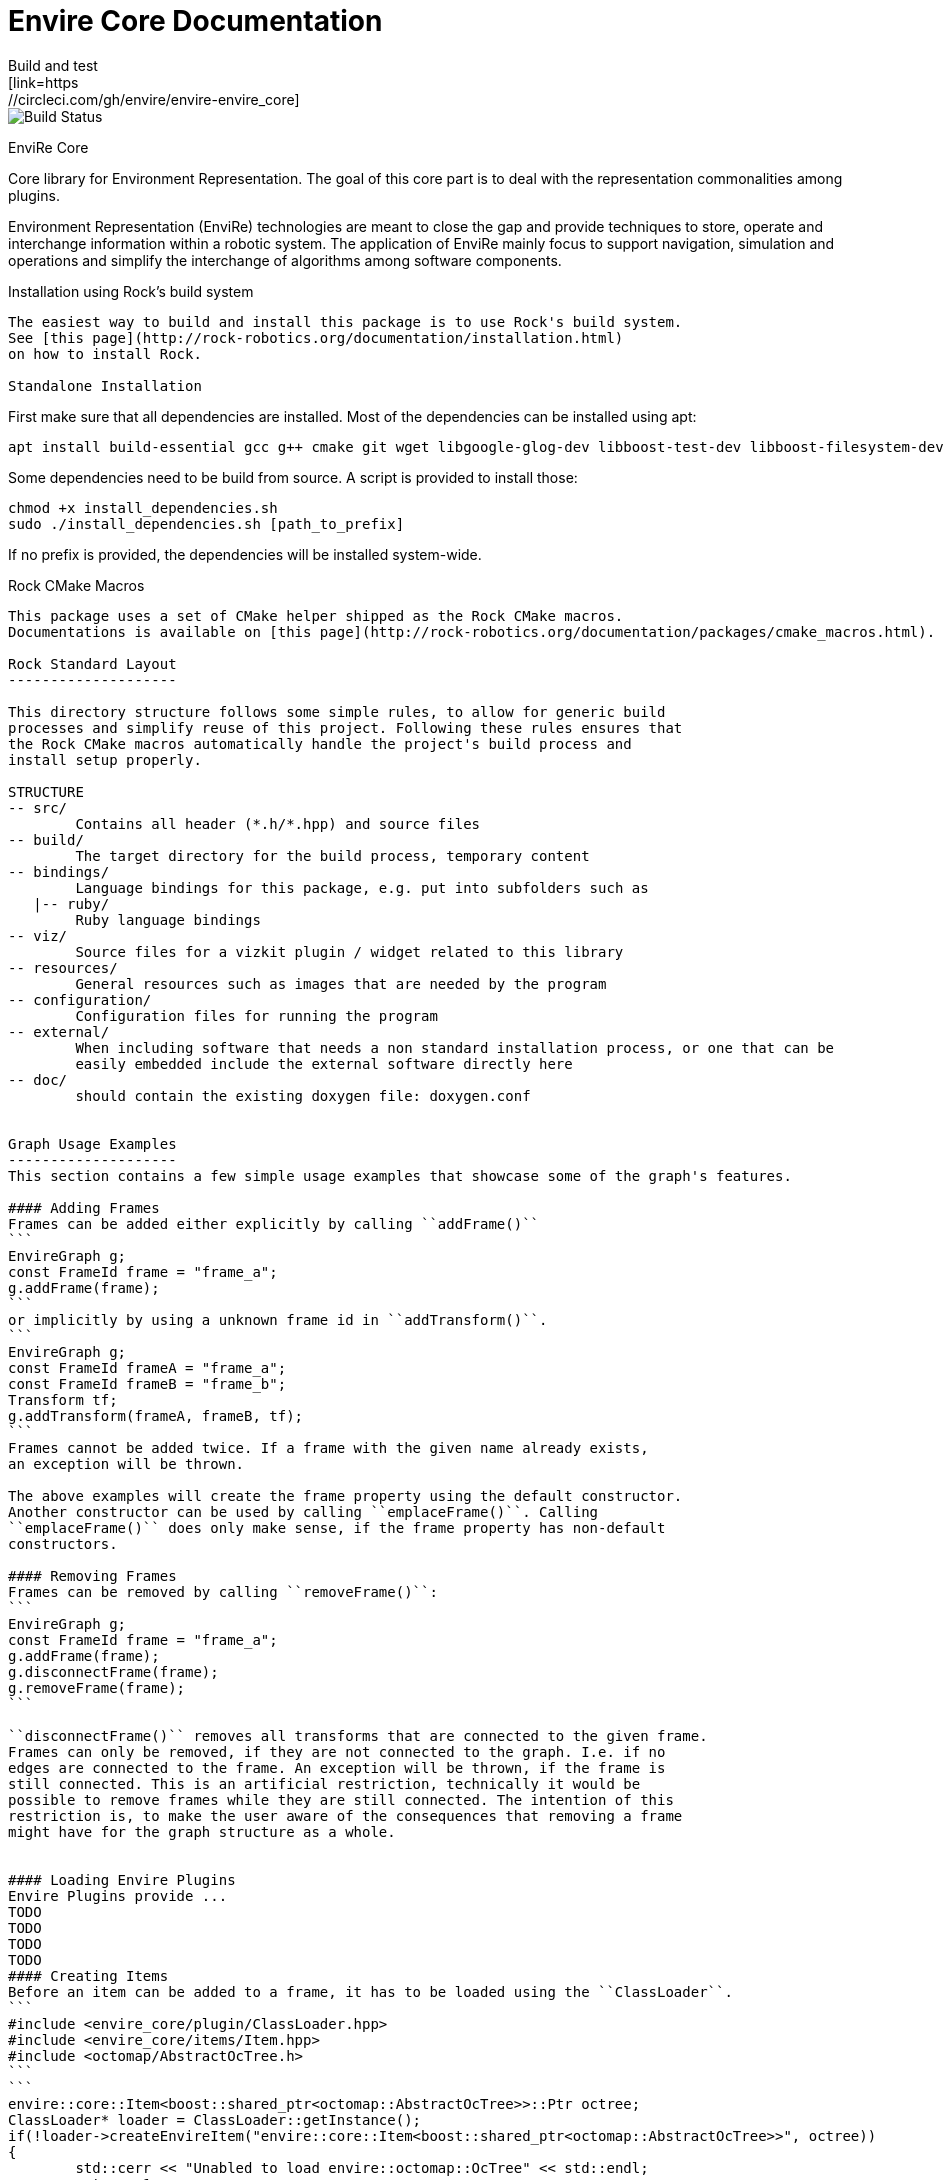 = Envire Core Documentation
Build and test
[link=https://circleci.com/gh/envire/envire-envire_core]
image::https://circleci.com/gh/envire/envire-envire_core.svg?style=svg[Build Status]

EnviRe Core
=============
Core library for Environment Representation. The goal of this core part is
to deal with the representation commonalities among plugins.

Environment Representation (EnviRe) technologies are meant to close the gap and
provide techniques to store, operate and interchange information within a
robotic system. The application of EnviRe mainly focus to support navigation,
simulation and operations and simplify the interchange of algorithms among software components.

Installation using Rock's build system
------------
The easiest way to build and install this package is to use Rock's build system.
See [this page](http://rock-robotics.org/documentation/installation.html)
on how to install Rock.

Standalone Installation
------------
First make sure that all dependencies are installed.
Most of the dependencies can be installed using apt:
```
apt install build-essential gcc g++ cmake git wget libgoogle-glog-dev libboost-test-dev libboost-filesystem-dev libboost-serialization-dev libboost-system-dev pkg-config libeigen3-dev libclass-loader-dev libtinyxml-dev librosconsole-bridge-dev libeigen3-dev libclass-loader-dev libtinyxml-dev
```

Some dependencies need to be build from source. A script is provided to install those:
```
chmod +x install_dependencies.sh
sudo ./install_dependencies.sh [path_to_prefix]
```
If no prefix is provided, the dependencies will be installed system-wide.


Rock CMake Macros
-----------------

This package uses a set of CMake helper shipped as the Rock CMake macros.
Documentations is available on [this page](http://rock-robotics.org/documentation/packages/cmake_macros.html).

Rock Standard Layout
--------------------

This directory structure follows some simple rules, to allow for generic build
processes and simplify reuse of this project. Following these rules ensures that
the Rock CMake macros automatically handle the project's build process and
install setup properly.

STRUCTURE
-- src/
	Contains all header (*.h/*.hpp) and source files
-- build/
	The target directory for the build process, temporary content
-- bindings/
	Language bindings for this package, e.g. put into subfolders such as
   |-- ruby/
        Ruby language bindings
-- viz/
        Source files for a vizkit plugin / widget related to this library
-- resources/
	General resources such as images that are needed by the program
-- configuration/
	Configuration files for running the program
-- external/
	When including software that needs a non standard installation process, or one that can be
	easily embedded include the external software directly here
-- doc/
	should contain the existing doxygen file: doxygen.conf


Graph Usage Examples
--------------------
This section contains a few simple usage examples that showcase some of the graph's features.

#### Adding Frames
Frames can be added either explicitly by calling ``addFrame()``
```
EnvireGraph g;
const FrameId frame = "frame_a";
g.addFrame(frame);
```
or implicitly by using a unknown frame id in ``addTransform()``.
```
EnvireGraph g;
const FrameId frameA = "frame_a";
const FrameId frameB = "frame_b";
Transform tf;
g.addTransform(frameA, frameB, tf);
```
Frames cannot be added twice. If a frame with the given name already exists,
an exception will be thrown.

The above examples will create the frame property using the default constructor.
Another constructor can be used by calling ``emplaceFrame()``. Calling
``emplaceFrame()`` does only make sense, if the frame property has non-default
constructors.

#### Removing Frames
Frames can be removed by calling ``removeFrame()``:
```
EnvireGraph g;
const FrameId frame = "frame_a";
g.addFrame(frame);
g.disconnectFrame(frame);
g.removeFrame(frame);
```

``disconnectFrame()`` removes all transforms that are connected to the given frame.
Frames can only be removed, if they are not connected to the graph. I.e. if no
edges are connected to the frame. An exception will be thrown, if the frame is
still connected. This is an artificial restriction, technically it would be
possible to remove frames while they are still connected. The intention of this
restriction is, to make the user aware of the consequences that removing a frame
might have for the graph structure as a whole.


#### Loading Envire Plugins
Envire Plugins provide ...
TODO
TODO
TODO
TODO
#### Creating Items
Before an item can be added to a frame, it has to be loaded using the ``ClassLoader``.
```
#include <envire_core/plugin/ClassLoader.hpp>
#include <envire_core/items/Item.hpp>
#include <octomap/AbstractOcTree.h>
```
```
envire::core::Item<boost::shared_ptr<octomap::AbstractOcTree>>::Ptr octree;
ClassLoader* loader = ClassLoader::getInstance();
if(!loader->createEnvireItem("envire::core::Item<boost::shared_ptr<octomap::AbstractOcTree>>", octree))
{
	std::cerr << "Unabled to load envire::octomap::OcTree" << std::endl;
	return -1;
}
```

It is also possible to instantiate items directly, however this is only
recommended for testing because visualization and serialization only work if
the ``ClassLoader`` was used to load the item.

#### Adding Item
Once the item is loaded, there are two ways to add it to the graph.
The common way is to add it using ``addItemToFrame()``:
```
g.addItemToFrame(frame, octree);
```
The item will remember the frame that it was added to. I.e. an item cannot be part of two frames at the same time.

It is also possible to set the frame id beforehand and add the item using
``addItem()``.
```
octree->setFrame(frame);
g.addItem(octree);
```

The item type can be a ``boost::shared_ptr`` to any subclass of ``ItemBase``.
Item contains a typedef ``Ptr`` to make working with the pointer more convenient.
```
envire::core::Item<...>::Ptr p;
```


#### Accessing Items
When working with items, the user needs to know the item type. The type can
either be provided at compile time using template parameters or at runtime using
``std::type_index``.

#### Checking Whether a Frame Contains Items of a Specific Type
``containsItems()`` is used to check for the existence of items of a given type
in a given frame.
```
const bool contains = g.containsItems<envire::core::Item<boost::shared_ptr<octomap::AbstractOcTree>>>(frame);
```

If the type is not known at compile time, there is also an overload that
accepts ``std::type_index``. You can get the type index by calling
``getTypeIndex()`` on any ``Item``.

```
const std::type_index index(octree->getTypeIndex());
const bool contains2 = g.containsItems(frame, index);
```


#### Accessing Items with Iterators

The ``ItemIterator`` can be used to iterate over all items of a specific type
in a frame. The iterator internally takes care of the necessary type casting
and type checks.
```
using OcTreeItem = envire::core::Item<boost::shared_ptr<octomap::AbstractOcTree>>;
using OcTreeItemIt = EnvireGraph::ItemIterator<envire::core::Item<boost::shared_ptr<octomap::AbstractOcTree>>>;
OcTreeItemIt it, end;
std::tie(it, end) = g.getItems<envire::core::Item<boost::shared_ptr<octomap::AbstractOcTree>>>(frame);
for(; it != end; ++it)
{
	std::cout << "Item uuid: " << it->getIDString() << std::endl;
}
```

A convenience method exist to get an ``ItemIterator`` of the i'th item:
```
OcTreeItemIt itemIt = g.getItem<OcTreeItem>(frame, 42);
```

#### Accessing Items without Iterators
If type information is not available at compile time, ``getItems()`` can also
be used with ``std::type_index``:
```const std::type_index index2(octree->getTypeIndex());
const Frame::ItemList& items = g.getItems(frame, index2);
```
However without compile time type information automatic type casting is not
available, thus in this case ``getItems`` returns a list of ``ItemBase::Ptr``.
The list is returned as reference and points to graph internal memory.


#### Removing Items

Items can be removed by calling ``removeItemFromFrame()``. Removing items invalidates
all iterators of the same type. To be able to iteratively remove items, the
method returns a new pair of iterators.
```
OcTreeItemIt i, endI;
std::tie(i, endI) = g.getItems<OcTreeItem>(frame);
for(; i != endI;)
{
		std::tie(i, endI) = g.removeItemFromFrame(frame, i);
}
```

All items can be removed at once using ``clearFrame()``.
```
g.clearFrame(frame);
```

#### Adding Transformations
```
EnvireGraph g;
const FrameId a = "frame_a";
const FrameId b = "frame_b";
Transform ab;
/** initialize Transform */
g.addTransform(a, b, ab);
```
If a transformation is added, the inverse will be added automatically.
If one or both of the frames are not part of the graph, they will be added.

#### Removing Transformations
```
g.removeTransform(a, b);
```
The inverse will be removed as well.

#### Modifying Transformations
Transformations can be replaced using ``updateTransform``.
The inverse will be updated automatically.
```
Transform tf;
tf.transform.translation << 84, 21, 42;
g.updateTransform(a, b, tf);
```


#### Calculating Transformations
``getTransform()`` can be used to calculate the transformation between two
frames if a path connecting the two exists in the graph. Breadth first search is
used to find the path connecting the two frames.
```
const Transform tf2 = g.getTransform(a, b);
```

Calculating the transformation between two frames might be expensive depending
on the complexity of the graph structure. A ``TreeView`` can be used to speed
up the calculation:
```
TreeView view = g.getTree(g.getVertex(a));
const Transform tf3 = g.getTransform(a, b, view);
```

Since creating the ``TreeView`` walks the whole graph once, using this methods
only makes sense when multiple transformations need to be calculated.

If you need to calculate the same transformation multiple times, you can
use ``getPath()`` to retrieve a list of all frames that need to be traversed
to calculate the transformation. The path can be used to speed up the calculation
of the transform even further.
```
envire::core::Path::Ptr path = g.getPath(a, b, false);
const Transform tf4 = g.getTransform(path);
```


#### Disconnecting a Frame from the Graph
``disconnectFrame()`` can be used to remove all transformations coming from
or leading to a certain frame.

#### TreeViews

``TreeViews`` provide a tree view of the graph structure. I.e. when viewed
through a ``TreeView`` the graph turns into a tree with a specific root node.

TreeViews use vertex_descriptors instead of FrameIds to reference frames because
vertex_descriptors can be hashed in constant time (they are just pointers).

#### Creating Tree Views
TreeViews can be created by calling ``getTree()`` and providing a root node.
```
EnvireGraph g;
const FrameId root("root");
TreeView view = g.getTree(root);
```

Note that the view will most likely be copied on return. If the tree is large
you might want to avoid that copy and pass an empty view as out-parameter instead:
```
TreeView view2;
g.getTree(root, &view2);
```

#### Updating Tree Views

By default, a tree view shows a snapshot of the graph. I.e. if the graph changes,
the changes will not be visible in the view. The view or parts of it might
become invalid when vertices or edges are removed from the graph.
To avoid this, you can request a self-updating tree view:
```
g.getTree(root, true, &view);
```

The view has three signals ``crossEdgeAdded``, ``edgeAdded`` and ``edgeRemoved``
that will be emitted whenever the tree view changes.


Maintenance and development
--------------------
DFKI GmbH - Robotics Innovation Center

![alt tag](https://github.com/envire/envire.github.io/raw/master/images/dfki_logo.jpg)
